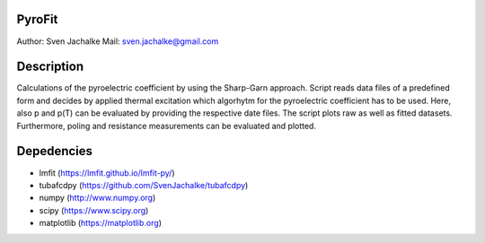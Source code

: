 PyroFit
================
Author: Sven Jachalke
Mail: sven.jachalke@gmail.com

Description
============
Calculations of the pyroelectric coefficient by using the Sharp-Garn approach.
Script reads data files of a predefined form and decides by applied thermal excitation which algorhytm for the pyroelectric coefficient has to be used.
Here, also p and p(T) can be evaluated by providing the respective date files.
The script plots raw as well as fitted datasets.
Furthermore, poling and resistance measurements can be evaluated and plotted.

Depedencies
============
- lmfit (https://lmfit.github.io/lmfit-py/)
- tubafcdpy (https://github.com/SvenJachalke/tubafcdpy)
- numpy (http://www.numpy.org)
- scipy (https://www.scipy.org)
- matplotlib (https://matplotlib.org)